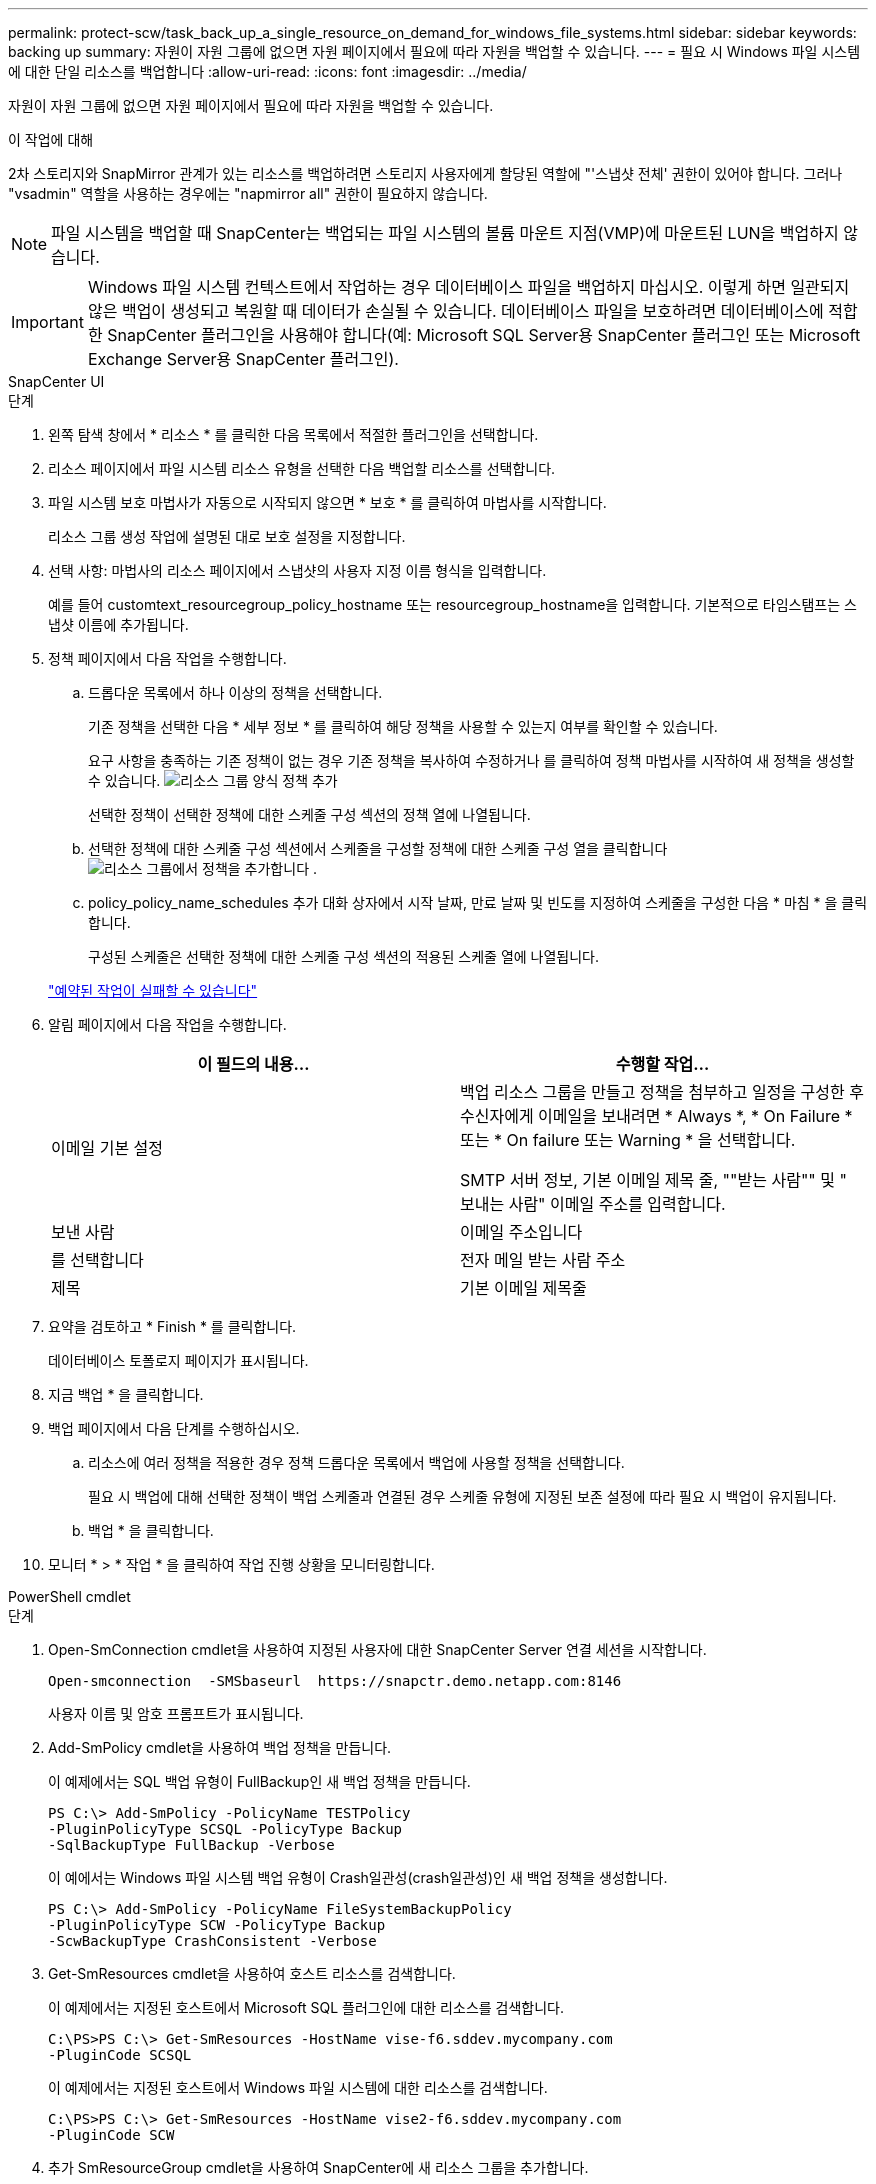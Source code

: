---
permalink: protect-scw/task_back_up_a_single_resource_on_demand_for_windows_file_systems.html 
sidebar: sidebar 
keywords: backing up 
summary: 자원이 자원 그룹에 없으면 자원 페이지에서 필요에 따라 자원을 백업할 수 있습니다. 
---
= 필요 시 Windows 파일 시스템에 대한 단일 리소스를 백업합니다
:allow-uri-read: 
:icons: font
:imagesdir: ../media/


[role="lead"]
자원이 자원 그룹에 없으면 자원 페이지에서 필요에 따라 자원을 백업할 수 있습니다.

.이 작업에 대해
2차 스토리지와 SnapMirror 관계가 있는 리소스를 백업하려면 스토리지 사용자에게 할당된 역할에 "'스냅샷 전체' 권한이 있어야 합니다. 그러나 "vsadmin" 역할을 사용하는 경우에는 "napmirror all" 권한이 필요하지 않습니다.


NOTE: 파일 시스템을 백업할 때 SnapCenter는 백업되는 파일 시스템의 볼륨 마운트 지점(VMP)에 마운트된 LUN을 백업하지 않습니다.


IMPORTANT: Windows 파일 시스템 컨텍스트에서 작업하는 경우 데이터베이스 파일을 백업하지 마십시오. 이렇게 하면 일관되지 않은 백업이 생성되고 복원할 때 데이터가 손실될 수 있습니다. 데이터베이스 파일을 보호하려면 데이터베이스에 적합한 SnapCenter 플러그인을 사용해야 합니다(예: Microsoft SQL Server용 SnapCenter 플러그인 또는 Microsoft Exchange Server용 SnapCenter 플러그인).

[role="tabbed-block"]
====
.SnapCenter UI
--
.단계
. 왼쪽 탐색 창에서 * 리소스 * 를 클릭한 다음 목록에서 적절한 플러그인을 선택합니다.
. 리소스 페이지에서 파일 시스템 리소스 유형을 선택한 다음 백업할 리소스를 선택합니다.
. 파일 시스템 보호 마법사가 자동으로 시작되지 않으면 * 보호 * 를 클릭하여 마법사를 시작합니다.
+
리소스 그룹 생성 작업에 설명된 대로 보호 설정을 지정합니다.

. 선택 사항: 마법사의 리소스 페이지에서 스냅샷의 사용자 지정 이름 형식을 입력합니다.
+
예를 들어 customtext_resourcegroup_policy_hostname 또는 resourcegroup_hostname을 입력합니다. 기본적으로 타임스탬프는 스냅샷 이름에 추가됩니다.

. 정책 페이지에서 다음 작업을 수행합니다.
+
.. 드롭다운 목록에서 하나 이상의 정책을 선택합니다.
+
기존 정책을 선택한 다음 * 세부 정보 * 를 클릭하여 해당 정책을 사용할 수 있는지 여부를 확인할 수 있습니다.

+
요구 사항을 충족하는 기존 정책이 없는 경우 기존 정책을 복사하여 수정하거나 를 클릭하여 정책 마법사를 시작하여 새 정책을 생성할 수 있습니다. image:../media/add_policy_from_resourcegroup.gif["리소스 그룹 양식 정책 추가"]

+
선택한 정책이 선택한 정책에 대한 스케줄 구성 섹션의 정책 열에 나열됩니다.

.. 선택한 정책에 대한 스케줄 구성 섹션에서 스케줄을 구성할 정책에 대한 스케줄 구성 열을 클릭합니다 image:../media/add_policy_from_resourcegroup.gif["리소스 그룹에서 정책을 추가합니다"] .
.. policy_policy_name_schedules 추가 대화 상자에서 시작 날짜, 만료 날짜 및 빈도를 지정하여 스케줄을 구성한 다음 * 마침 * 을 클릭합니다.
+
구성된 스케줄은 선택한 정책에 대한 스케줄 구성 섹션의 적용된 스케줄 열에 나열됩니다.

+
https://kb.netapp.com/Advice_and_Troubleshooting/Data_Protection_and_Security/SnapCenter/Scheduled_data_protection_operations_fail_if_the_number_of_operations_running_reaches_maximum_limit["예약된 작업이 실패할 수 있습니다"]



. 알림 페이지에서 다음 작업을 수행합니다.
+
|===
| 이 필드의 내용... | 수행할 작업... 


 a| 
이메일 기본 설정
 a| 
백업 리소스 그룹을 만들고 정책을 첨부하고 일정을 구성한 후 수신자에게 이메일을 보내려면 * Always *, * On Failure * 또는 * On failure 또는 Warning * 을 선택합니다.

SMTP 서버 정보, 기본 이메일 제목 줄, ""받는 사람"" 및 " 보내는 사람" 이메일 주소를 입력합니다.



 a| 
보낸 사람
 a| 
이메일 주소입니다



 a| 
를 선택합니다
 a| 
전자 메일 받는 사람 주소



 a| 
제목
 a| 
기본 이메일 제목줄

|===
. 요약을 검토하고 * Finish * 를 클릭합니다.
+
데이터베이스 토폴로지 페이지가 표시됩니다.

. 지금 백업 * 을 클릭합니다.
. 백업 페이지에서 다음 단계를 수행하십시오.
+
.. 리소스에 여러 정책을 적용한 경우 정책 드롭다운 목록에서 백업에 사용할 정책을 선택합니다.
+
필요 시 백업에 대해 선택한 정책이 백업 스케줄과 연결된 경우 스케줄 유형에 지정된 보존 설정에 따라 필요 시 백업이 유지됩니다.

.. 백업 * 을 클릭합니다.


. 모니터 * > * 작업 * 을 클릭하여 작업 진행 상황을 모니터링합니다.


--
.PowerShell cmdlet
--
.단계
. Open-SmConnection cmdlet을 사용하여 지정된 사용자에 대한 SnapCenter Server 연결 세션을 시작합니다.
+
[listing]
----
Open-smconnection  -SMSbaseurl  https://snapctr.demo.netapp.com:8146
----
+
사용자 이름 및 암호 프롬프트가 표시됩니다.

. Add-SmPolicy cmdlet을 사용하여 백업 정책을 만듭니다.
+
이 예제에서는 SQL 백업 유형이 FullBackup인 새 백업 정책을 만듭니다.

+
[listing]
----
PS C:\> Add-SmPolicy -PolicyName TESTPolicy
-PluginPolicyType SCSQL -PolicyType Backup
-SqlBackupType FullBackup -Verbose
----
+
이 예에서는 Windows 파일 시스템 백업 유형이 Crash일관성(crash일관성)인 새 백업 정책을 생성합니다.

+
[listing]
----
PS C:\> Add-SmPolicy -PolicyName FileSystemBackupPolicy
-PluginPolicyType SCW -PolicyType Backup
-ScwBackupType CrashConsistent -Verbose
----
. Get-SmResources cmdlet을 사용하여 호스트 리소스를 검색합니다.
+
이 예제에서는 지정된 호스트에서 Microsoft SQL 플러그인에 대한 리소스를 검색합니다.

+
[listing]
----
C:\PS>PS C:\> Get-SmResources -HostName vise-f6.sddev.mycompany.com
-PluginCode SCSQL
----
+
이 예제에서는 지정된 호스트에서 Windows 파일 시스템에 대한 리소스를 검색합니다.

+
[listing]
----
C:\PS>PS C:\> Get-SmResources -HostName vise2-f6.sddev.mycompany.com
-PluginCode SCW
----
. 추가 SmResourceGroup cmdlet을 사용하여 SnapCenter에 새 리소스 그룹을 추가합니다.
+
이 예제에서는 지정된 정책 및 리소스를 사용하여 새 SQL 데이터베이스 백업 리소스 그룹을 만듭니다.

+
[listing]
----
PS C:\> Add-SmResourceGroup -ResourceGroupName AccountingResource
-Resources @{"Host"="visef6.org.com";
"Type"="SQL Database";"Names"="vise-f6\PayrollDatabase"}
-Policies "BackupPolicy"
----
+
이 예에서는 지정된 정책 및 리소스를 사용하여 새 Windows 파일 시스템 백업 리소스 그룹을 생성합니다.

+
[listing]
----
PS C:\> Add-SmResourceGroup -ResourceGroupName EngineeringResource
-PluginCode SCW -Resources @{"Host"="WIN-VOK20IKID5I";
"Type"="Windows Filesystem";"Names"="E:\"}
-Policies "EngineeringBackupPolicy"
----
. New-SmBackup cmdlet을 사용하여 새 백업 작업을 시작합니다.
+
[listing]
----
PS C:> New-SmBackup -ResourceGroupName PayrollDataset -Policy FinancePolicy
----
. Get-SmBackupReport cmdlet을 사용하여 백업 작업의 상태를 봅니다.
+
이 예는 지정된 날짜에 실행된 모든 작업의 작업 요약 보고서를 표시합니다.

+
[listing]
----
PS C:\> Get-SmJobSummaryReport -Date '1/27/2016'
----


cmdlet과 함께 사용할 수 있는 매개 변수와 이에 대한 설명은 running_get-Help command_name_에서 확인할 수 있습니다. 또는 을 참조할 수도 https://docs.netapp.com/us-en/snapcenter-cmdlets/index.html["SnapCenter 소프트웨어 cmdlet 참조 가이드"^]있습니다.

--
====
